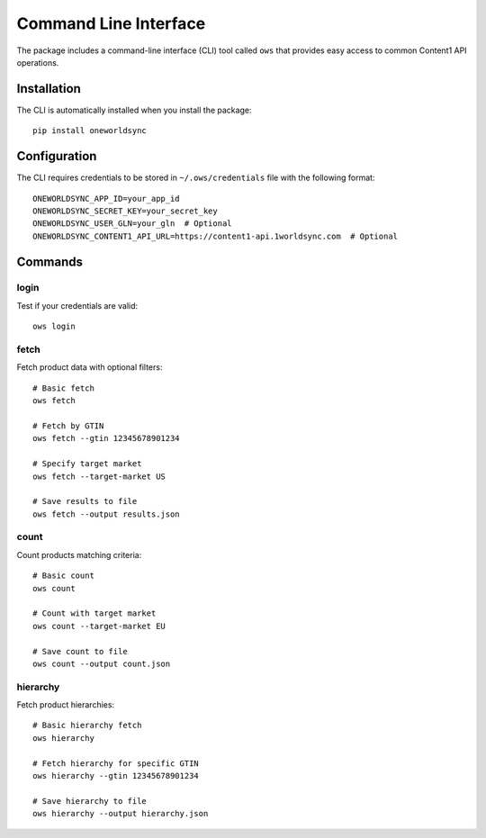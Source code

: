 Command Line Interface
====================

The package includes a command-line interface (CLI) tool called ``ows`` that provides easy access to common Content1 API operations.

Installation
-----------

The CLI is automatically installed when you install the package::

    pip install oneworldsync

Configuration
------------

The CLI requires credentials to be stored in ``~/.ows/credentials`` file with the following format::

    ONEWORLDSYNC_APP_ID=your_app_id
    ONEWORLDSYNC_SECRET_KEY=your_secret_key
    ONEWORLDSYNC_USER_GLN=your_gln  # Optional
    ONEWORLDSYNC_CONTENT1_API_URL=https://content1-api.1worldsync.com  # Optional

Commands
--------

login
~~~~~

Test if your credentials are valid::

    ows login

fetch
~~~~~

Fetch product data with optional filters::

    # Basic fetch
    ows fetch

    # Fetch by GTIN
    ows fetch --gtin 12345678901234

    # Specify target market
    ows fetch --target-market US

    # Save results to file
    ows fetch --output results.json

count
~~~~~

Count products matching criteria::

    # Basic count
    ows count

    # Count with target market
    ows count --target-market EU

    # Save count to file
    ows count --output count.json

hierarchy
~~~~~~~~

Fetch product hierarchies::

    # Basic hierarchy fetch
    ows hierarchy

    # Fetch hierarchy for specific GTIN
    ows hierarchy --gtin 12345678901234

    # Save hierarchy to file
    ows hierarchy --output hierarchy.json